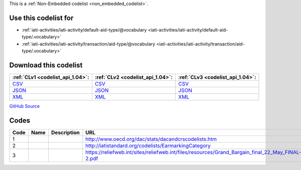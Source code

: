 







This is a :ref:`Non-Embedded codelist <non_embedded_codelist>`.



Use this codelist for
---------------------

* :ref:`iati-activities/iati-activity/default-aid-type/@vocabulary <iati-activities/iati-activity/default-aid-type/.vocabulary>`

* :ref:`iati-activities/iati-activity/transaction/aid-type/@vocabulary <iati-activities/iati-activity/transaction/aid-type/.vocabulary>`



Download this codelist
----------------------

.. list-table::
   :header-rows: 1

   * - :ref:`CLv1 <codelist_api_1.04>`:
     - :ref:`CLv2 <codelist_api_1.04>`:
     - :ref:`CLv3 <codelist_api_1.04>`:

   * - `CSV <../downloads/clv1/codelist/AidTypeVocabulary.csv>`__
     - `CSV <../downloads/clv2/csv/fr/AidTypeVocabulary.csv>`__
     - `CSV <../downloads/clv3/csv/fr/AidTypeVocabulary.csv>`__

   * - `JSON <../downloads/clv1/codelist/AidTypeVocabulary.json>`__
     - `JSON <../downloads/clv2/json/fr/AidTypeVocabulary.json>`__
     - `JSON <../downloads/clv3/json/fr/AidTypeVocabulary.json>`__

   * - `XML <../downloads/clv1/codelist/AidTypeVocabulary.xml>`__
     - `XML <../downloads/clv2/xml/AidTypeVocabulary.xml>`__
     - `XML <../downloads/clv3/xml/AidTypeVocabulary.xml>`__

`GitHub Source <https://github.com/IATI/IATI-Codelists-NonEmbedded/blob/master/xml/AidTypeVocabulary.xml>`__

Codes
-----

.. _AidTypeVocabulary:
.. list-table::
   :header-rows: 1


   * - Code
     - Name
     - Description
     - URL

   

   * - 1
     - 
     - 
     - http://www.oecd.org/dac/stats/dacandcrscodelists.htm

   

   * - 2
     - 
     - 
     - http://iatistandard.org/codelists/EarmarkingCategory

   

   * - 3
     - 
     - 
     - https://reliefweb.int/sites/reliefweb.int/files/resources/Grand_Bargain_final_22_May_FINAL-2.pdf

   

